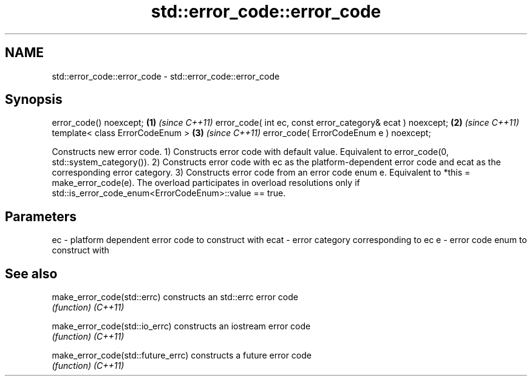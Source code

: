 .TH std::error_code::error_code 3 "2020.03.24" "http://cppreference.com" "C++ Standard Libary"
.SH NAME
std::error_code::error_code \- std::error_code::error_code

.SH Synopsis

error_code() noexcept;                                     \fB(1)\fP \fI(since C++11)\fP
error_code( int ec, const error_category& ecat ) noexcept; \fB(2)\fP \fI(since C++11)\fP
template< class ErrorCodeEnum >                            \fB(3)\fP \fI(since C++11)\fP
error_code( ErrorCodeEnum e ) noexcept;

Constructs new error code.
1) Constructs error code with default value. Equivalent to error_code(0, std::system_category()).
2) Constructs error code with ec as the platform-dependent error code and ecat as the corresponding error category.
3) Constructs error code from an error code enum e. Equivalent to *this = make_error_code(e). The overload participates in overload resolutions only if std::is_error_code_enum<ErrorCodeEnum>::value == true.

.SH Parameters


ec   - platform dependent error code to construct with
ecat - error category corresponding to ec
e    - error code enum to construct with


.SH See also



make_error_code(std::errc)        constructs an std::errc error code
                                  \fI(function)\fP
\fI(C++11)\fP

make_error_code(std::io_errc)     constructs an iostream error code
                                  \fI(function)\fP
\fI(C++11)\fP

make_error_code(std::future_errc) constructs a future error code
                                  \fI(function)\fP
\fI(C++11)\fP




